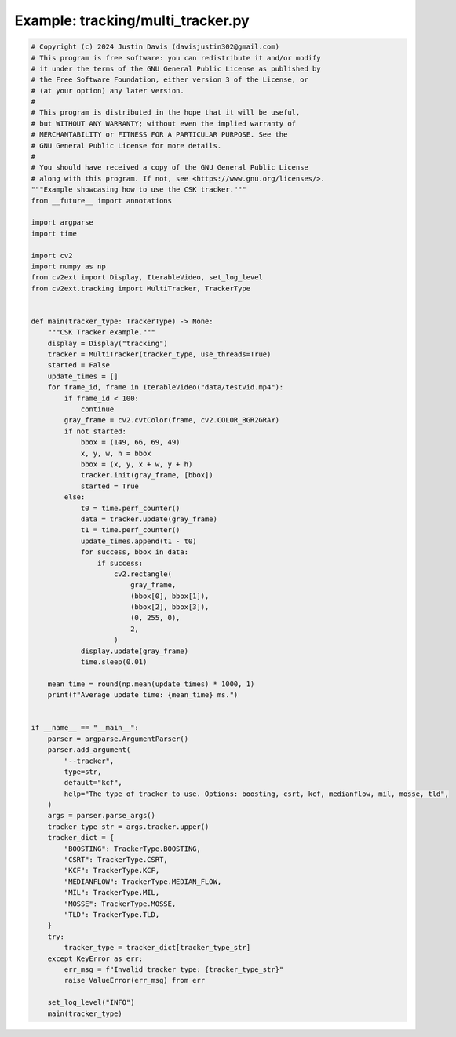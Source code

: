 .. _examples_tracking/multi_tracker:

Example: tracking/multi_tracker.py
==================================

.. code-block:: python

	# Copyright (c) 2024 Justin Davis (davisjustin302@gmail.com)
	# This program is free software: you can redistribute it and/or modify
	# it under the terms of the GNU General Public License as published by
	# the Free Software Foundation, either version 3 of the License, or
	# (at your option) any later version.
	#
	# This program is distributed in the hope that it will be useful,
	# but WITHOUT ANY WARRANTY; without even the implied warranty of
	# MERCHANTABILITY or FITNESS FOR A PARTICULAR PURPOSE. See the
	# GNU General Public License for more details.
	#
	# You should have received a copy of the GNU General Public License
	# along with this program. If not, see <https://www.gnu.org/licenses/>.
	"""Example showcasing how to use the CSK tracker."""
	from __future__ import annotations
	
	import argparse
	import time
	
	import cv2
	import numpy as np
	from cv2ext import Display, IterableVideo, set_log_level
	from cv2ext.tracking import MultiTracker, TrackerType
	
	
	def main(tracker_type: TrackerType) -> None:
	    """CSK Tracker example."""
	    display = Display("tracking")
	    tracker = MultiTracker(tracker_type, use_threads=True)
	    started = False
	    update_times = []
	    for frame_id, frame in IterableVideo("data/testvid.mp4"):
	        if frame_id < 100:
	            continue
	        gray_frame = cv2.cvtColor(frame, cv2.COLOR_BGR2GRAY)
	        if not started:
	            bbox = (149, 66, 69, 49)
	            x, y, w, h = bbox
	            bbox = (x, y, x + w, y + h)
	            tracker.init(gray_frame, [bbox])
	            started = True
	        else:
	            t0 = time.perf_counter()
	            data = tracker.update(gray_frame)
	            t1 = time.perf_counter()
	            update_times.append(t1 - t0)
	            for success, bbox in data:
	                if success:
	                    cv2.rectangle(
	                        gray_frame,
	                        (bbox[0], bbox[1]),
	                        (bbox[2], bbox[3]),
	                        (0, 255, 0),
	                        2,
	                    )
	            display.update(gray_frame)
	            time.sleep(0.01)
	
	    mean_time = round(np.mean(update_times) * 1000, 1)
	    print(f"Average update time: {mean_time} ms.")
	
	
	if __name__ == "__main__":
	    parser = argparse.ArgumentParser()
	    parser.add_argument(
	        "--tracker",
	        type=str,
	        default="kcf",
	        help="The type of tracker to use. Options: boosting, csrt, kcf, medianflow, mil, mosse, tld",
	    )
	    args = parser.parse_args()
	    tracker_type_str = args.tracker.upper()
	    tracker_dict = {
	        "BOOSTING": TrackerType.BOOSTING,
	        "CSRT": TrackerType.CSRT,
	        "KCF": TrackerType.KCF,
	        "MEDIANFLOW": TrackerType.MEDIAN_FLOW,
	        "MIL": TrackerType.MIL,
	        "MOSSE": TrackerType.MOSSE,
	        "TLD": TrackerType.TLD,
	    }
	    try:
	        tracker_type = tracker_dict[tracker_type_str]
	    except KeyError as err:
	        err_msg = f"Invalid tracker type: {tracker_type_str}"
	        raise ValueError(err_msg) from err
	
	    set_log_level("INFO")
	    main(tracker_type)


